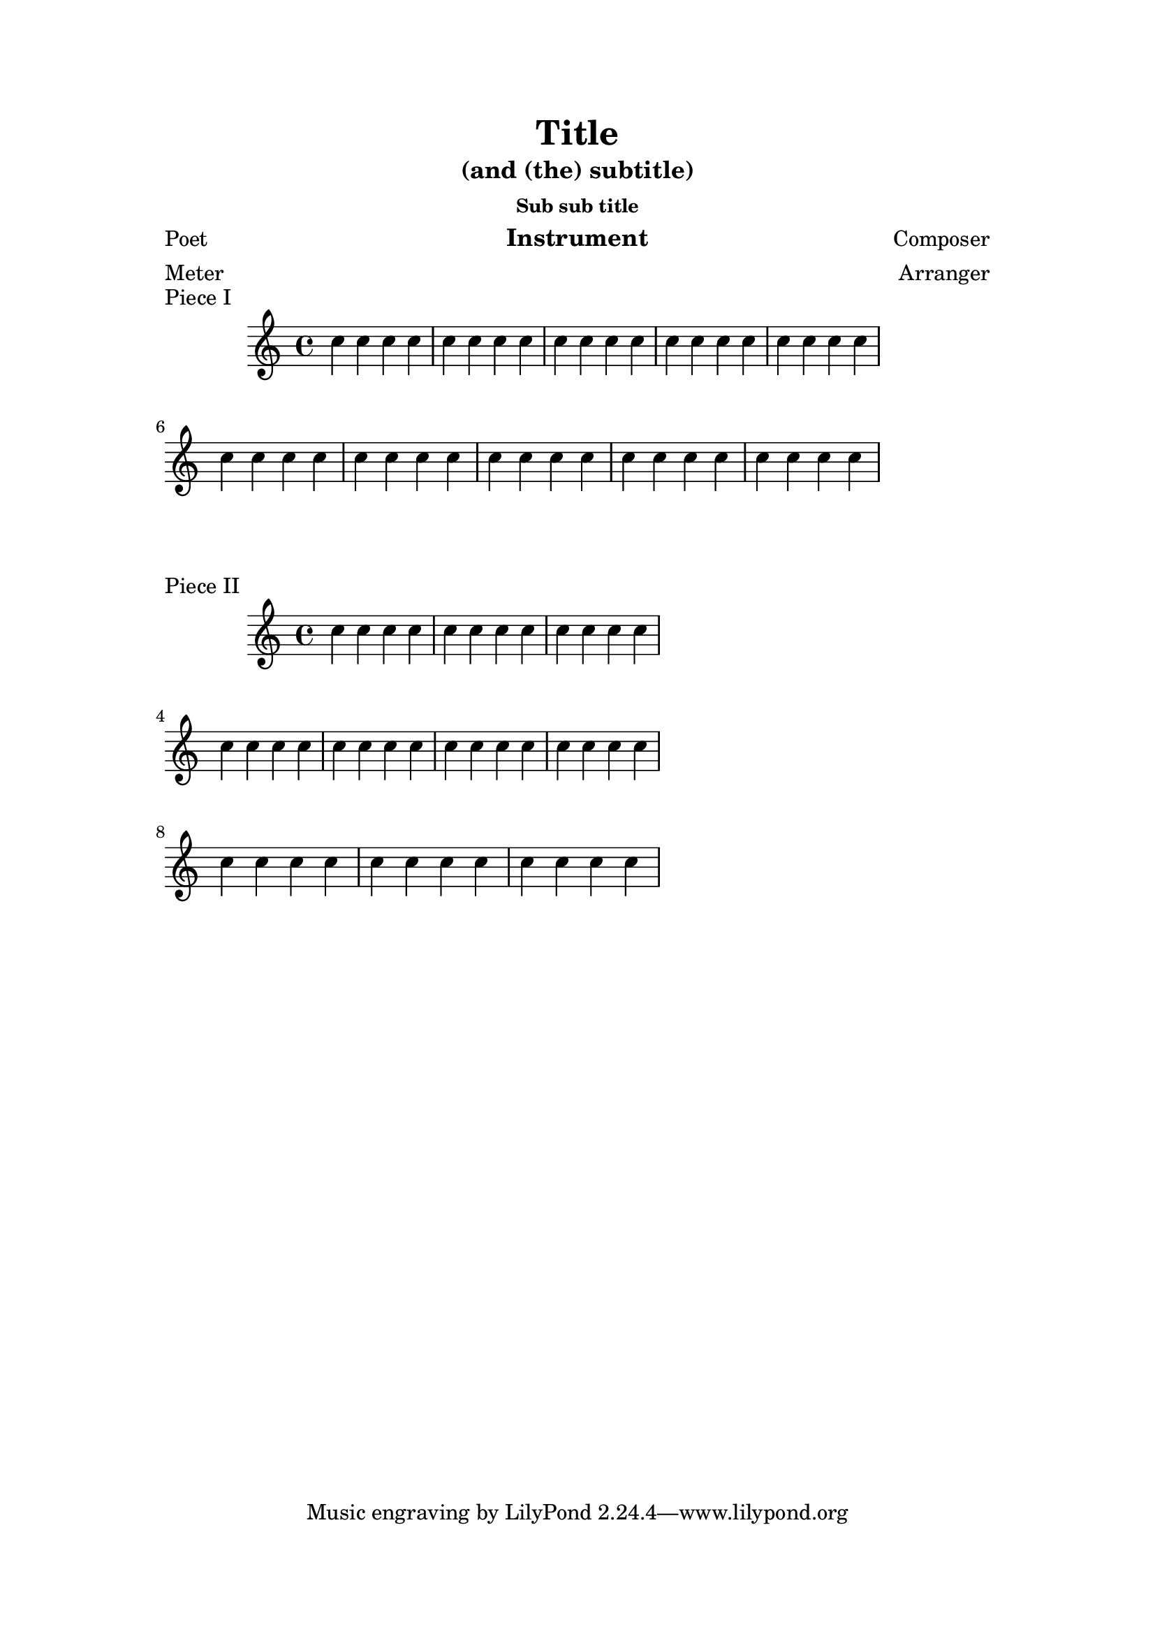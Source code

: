 
\version "2.8.0"


    
\header {

     texidoc = "This shows how different settings on \paper modify the
general page layout. Basically \paper will set the values for the
whole paper while \layout for each \score block.

This file is best viewed outside the collated files document.
" 

 
    title = "Title"
    subtitle = "(and (the) subtitle)"
    subsubtitle = "Sub sub title"
    poet = "Poet"
    composer = "Composer"
    texttranslator = "Text Translator"
    meter = "Meter"
    arranger = "Arranger"
    instrument = "Instrument"
  }

\paper {
    %paper-width = 2\cm
    %paper-height = 2\cm
    top-margin = 2\cm
    bottom-margin = 2\cm
    %heap-separation = 7\cm
    %foot-separation = 7\cm
    ragged-bottom = ##t
    ragged-last-bottom = ##t
    left-margin = 3\cm
    line-width = 15\cm
    %rigthmargin = 3\cm
    interscoreline = 3\cm
}


\book {
    \score {
        \relative c'' {
            \repeat unfold 10 {
                \repeat unfold 4 {c4}
            }
        }
        \header {piece = "Piece I"}
        \layout {line-width = 13\cm}
    }
    \score {
        \relative c'' {
            \repeat unfold 10 {
                \repeat unfold 4 {c4}
            }
        }
        \header {
	  breakbefore = ##f
	  piece = "Piece II"
	}
        \layout {line-width = 9\cm}
    }
}
